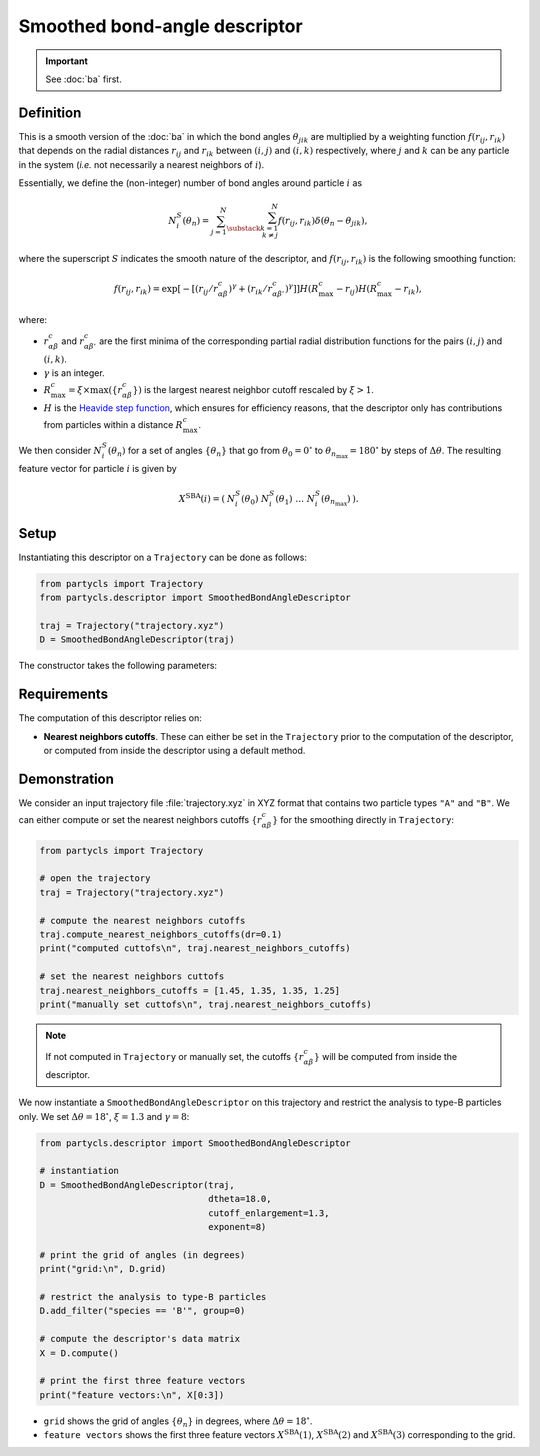Smoothed bond-angle descriptor
==============================

.. Important::
	See :doc:`ba` first.

Definition
----------

This is a smooth version of the :doc:`ba` in which the bond angles :math:`\theta_{jik}` are multiplied by a weighting function :math:`f(r_{ij}, r_{ik})` that depends on the radial distances :math:`r_{ij}` and :math:`r_{ik}` between :math:`(i,j)` and :math:`(i,k)` respectively, where :math:`j` and :math:`k` can be any particle in the system (*i.e.* not necessarily a nearest neighbors of :math:`i`).

Essentially, we define the (non-integer) number of bond angles around particle :math:`i` as

.. math::
	N_i^S(\theta_n) = \sum_{j=1}^N \sum_{\substack{k=1 \\ k \neq j}}^N f(r_{ij}, r_{ik}) \delta(\theta_n - \theta_{jik}) ,

where the superscript :math:`S` indicates the smooth nature of the descriptor, and :math:`f(r_{ij}, r_{ik})` is the following smoothing function:

.. math::
	f(r_{ij}, r_{ik}) = \exp \left[ - \left[ ( r_{ij} / r_{\alpha\beta}^c )^\gamma + ( r_{ik} / r_{\alpha\beta'}^c )^\gamma \right] \right] H( R_\mathrm{max}^c - r_{ij} ) H( R_\mathrm{max}^c - r_{ik}) ,

where:

- :math:`r_{\alpha\beta}^c` and :math:`r_{\alpha\beta'}^c` are the first minima of the corresponding partial radial distribution functions for the pairs :math:`(i,j)` and :math:`(i,k)`.
- :math:`\gamma` is an integer.
-  :math:`R_\mathrm{max}^c = \xi \times \max(\{ r_{\alpha\beta}^c \})` is the largest nearest neighbor cutoff rescaled by :math:`\xi > 1`.
- :math:`H` is the `Heavide step function <https://en.wikipedia.org/wiki/Heaviside_step_function>`_, which ensures for efficiency reasons, that the descriptor only has contributions from particles within a distance :math:`R_\mathrm{max}^c`.

We then consider :math:`N_i^S(\theta_n)` for a set of angles :math:`\{ \theta_n \}` that go from :math:`\theta_0 = 0^\circ` to :math:`\theta_{n_\mathrm{max}}=180^\circ` by steps of :math:`\Delta \theta`. The resulting feature vector for particle :math:`i` is given by

.. math::
	X^\mathrm{SBA}(i) = (\: N_i^S(\theta_0) \;\; N_i^S(\theta_1) \;\; \dots \;\; N_i^S(\theta_{n_\mathrm{max}}) \:) .

Setup
-----

Instantiating this descriptor on a ``Trajectory`` can be done as follows:

.. code-block:: python

	from partycls import Trajectory
	from partycls.descriptor import SmoothedBondAngleDescriptor

	traj = Trajectory("trajectory.xyz")
	D = SmoothedBondAngleDescriptor(traj)

The constructor takes the following parameters:

.. automethod:: partycls.descriptor.smoothed_ba.SmoothedBondAngleDescriptor.__init__

Requirements
------------

The computation of this descriptor relies on:

- **Nearest neighbors cutoffs**. These can either be set in the ``Trajectory`` prior to the computation of the descriptor, or computed from inside the descriptor using a default method.

Demonstration
-------------

We consider an input trajectory file :file:`trajectory.xyz` in XYZ format that contains two particle types ``"A"`` and ``"B"``. We can either compute or set the nearest neighbors cutoffs :math:`\{ r_{\alpha\beta}^c \}` for the smoothing directly in ``Trajectory``:

.. code-block:: python

	from partycls import Trajectory

	# open the trajectory
	traj = Trajectory("trajectory.xyz")

	# compute the nearest neighbors cutoffs
	traj.compute_nearest_neighbors_cutoffs(dr=0.1)
	print("computed cuttofs\n", traj.nearest_neighbors_cutoffs)

	# set the nearest neighbors cuttofs
	traj.nearest_neighbors_cutoffs = [1.45, 1.35, 1.35, 1.25]
	print("manually set cuttofs\n", traj.nearest_neighbors_cutoffs)

.. code-block:: litteral
	:caption: **Output:**

	computed cutoffs:
	 [1.4500000000000004, 1.3500000000000003, 1.3500000000000003, 1.2500000000000002]
	manually set cutoffs:
	 [1.45, 1.35, 1.35, 1.25]

.. note::
	If not computed in ``Trajectory`` or manually set, the cutoffs :math:`\{ r_{\alpha\beta}^c \}` will be computed from inside the descriptor.

We now instantiate a ``SmoothedBondAngleDescriptor`` on this trajectory and restrict the analysis to type-B particles only. We set :math:`\Delta \theta = 18^\circ`, :math:`\xi=1.3` and :math:`\gamma=8`:

.. code-block:: python

	from partycls.descriptor import SmoothedBondAngleDescriptor

	# instantiation
	D = SmoothedBondAngleDescriptor(traj,
					dtheta=18.0,
					cutoff_enlargement=1.3,
					exponent=8)

	# print the grid of angles (in degrees)
	print("grid:\n", D.grid)

	# restrict the analysis to type-B particles
	D.add_filter("species == 'B'", group=0)

	# compute the descriptor's data matrix
	X = D.compute()

	# print the first three feature vectors
	print("feature vectors:\n", X[0:3])

.. code-block:: litteral
	:caption: **Output:**

	grid:
	 [  9.  27.  45.  63.  81.  99. 117. 135. 153. 171.]
	feature vectors:
	 [[ 0.          0.24735055  5.1652519  29.43498845 10.5325834  14.99235213
	  19.81940987 10.74915154  5.74995792  3.83545611]
	  [ 0.          0.16020613  4.79852719 35.17585892  9.27868908 14.30365693
	  20.88630866 12.92153832  2.269351    7.38748952]
	  [ 0.          0.08214317 11.23967682 32.2093987   4.0642088  24.10157113
	  19.94955473  7.72183504 12.2267004   3.29940419]]

- ``grid`` shows the grid of angles :math:`\{ \theta_n \}` in degrees, where :math:`\Delta \theta = 18^\circ`.
- ``feature vectors`` shows the first three feature vectors :math:`X^\mathrm{SBA}(1)`, :math:`X^\mathrm{SBA}(2)` and :math:`X^\mathrm{SBA}(3)` corresponding to the grid.
